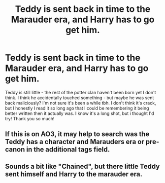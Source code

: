 #+TITLE: Teddy is sent back in time to the Marauder era, and Harry has to go get him.

* Teddy is sent back in time to the Marauder era, and Harry has to go get him.
:PROPERTIES:
:Author: ifindtrouble
:Score: 10
:DateUnix: 1599352070.0
:DateShort: 2020-Sep-06
:FlairText: What's That Fic?
:END:
Teddy is still little - the rest of the potter clan haven't been born yet I don't think. I think he accidentally touched something - but maybe he was sent back maliciously? I'm not sure it's been a while tbh. I don't think it's crack, but I honestly I read it so long ago that I could be remembering it being better written then it actually was. I know it's a long shot, but i thought I'd try! Thank you so much!


** If this is on AO3, it may help to search was the Teddy has a character and Marauders era or pre-canon in the additional tags field.
:PROPERTIES:
:Author: RainbowTotties
:Score: 3
:DateUnix: 1599366831.0
:DateShort: 2020-Sep-06
:END:


** Sounds a bit like "Chained", but there little Teddy sent himself and Harry to the marauder era.
:PROPERTIES:
:Author: lanessa
:Score: 2
:DateUnix: 1599378359.0
:DateShort: 2020-Sep-06
:END:
